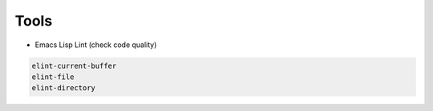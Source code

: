 #####
Tools
#####

* Emacs Lisp Lint (check code quality)

.. code-block:: bash

  elint-current-buffer
  elint-file
  elint-directory
  
